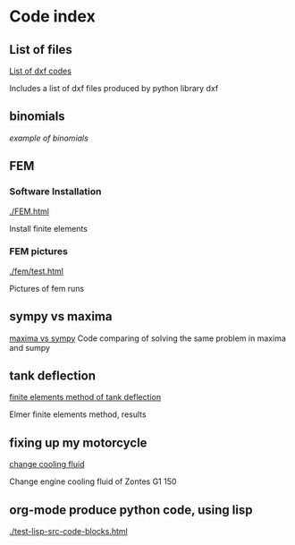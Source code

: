 


#+OPTIONS: toc:nil 
#+OPTIONS: DESCRIPTION: Index file
#+PROPERTY: HEADER-ARGS+ :eval no-export


* Code index

** List of files

    [[./0.html][List of dxf codes]]

    Includes a list of dxf files produced by python library dxf

** binomials

    [[binomials][example of binomials]]

** FEM

*** Software Installation
[[./FEM.html]]

    Install finite elements

*** FEM pictures

    [[./fem/test.html]]

    Pictures of fem runs
    
    
** sympy vs maxima

    [[./sympy_vs_maxima.html][maxima vs sympy]]
    Code comparing of solving the same problem in maxima and sumpy

** tank deflection


    [[./tank_deflection.html][finite elements method of tank deflection]]

    Elmer finite elements method, results

** fixing up my motorcycle

    [[./motorcycle/drain-bolt.html][change cooling fluid]]

    Change engine cooling fluid of Zontes G1 150


** org-mode produce python code, using lisp

    [[./test-lisp-src-code-blocks.html]]


* upload file                                                      :noexport:

** upload using shell
    #+name: git-export
    #+begin_src shell exports :none :results none
       cd c:/Users/filip/AppData/Roaming/projects/philnik.github.io
       git commit index.html -m "add index"
       git commit -am "remove source code blocks"
       git push 
    #+end_src

#+begin_src emacs-lisp
    (org-html-export-to-html)

    (defun execute-org-src-block-by-name (name)
  "Execute a source code block in the current Org buffer by NAME."
  (interactive "sBlock name: ")
  (save-excursion
    ;; Search for the named block in the buffer.
    (goto-char (point-min))
    (if (re-search-forward (format "#\\+NAME: %s" (regexp-quote name)) nil t)
        (progn
          ;; Move to the code block after the name.
          (org-babel-next-src-block)
          ;; Execute the source code block.
          (org-babel-execute-src-block))
      (message "No source block named '%s' found" name))))

    
    (org-src-block-by-name "git-export")

#+end_src

#+RESULTS:
: index.html




   
